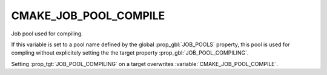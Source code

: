 CMAKE_JOB_POOL_COMPILE
----------------------

Job pool used for compiling.

If this variable is set to a pool name defined by the global
:prop_gbl:`JOB_POOLS` property,
this pool is used for compling without explicitely setting
the the target property :prop_gbl:`JOB_POOL_COMPILING`.

Setting :prop_tgt:`JOB_POOL_COMPILING` on a target overwrites
:variable:`CMAKE_JOB_POOL_COMPILE`.
